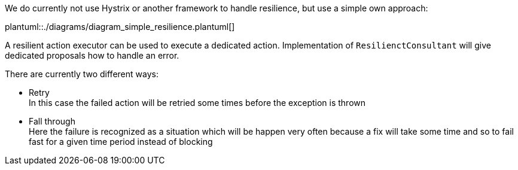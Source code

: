 // SPDX-License-Identifier: MIT
We do currently not use Hystrix or another framework to handle resilience,
but use a simple own approach:

plantuml::./diagrams/diagram_simple_resilience.plantuml[]

A resilient action executor can be used to execute a dedicated
action. Implementation of `ResilienctConsultant` will give
dedicated proposals how to handle an error.

There are currently two different ways:

- Retry +
  In this case the failed action will be retried some times
  before the exception is thrown
- Fall through +
  Here the failure is recognized as a situation which will be
  happen very often because a fix will take some time and so
  to fail fast for a given time period instead of blocking